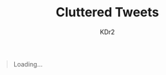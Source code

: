 # -*- mode: org; mode: auto-fill -*-
#+TITLE: Cluttered Tweets
#+AUTHOR: KDr2
#+OPTIONS: num:nil
#+BEGIN: inc-file :file "common.inc.org"
#+END:
#+CALL: dynamic-header() :results raw

#+BEGIN_HTML
<div id="tweet" data-num=27>
<blockquote id="tweet-loading"><p> Loading... </p></blockquote>
</div>
#+END_HTML